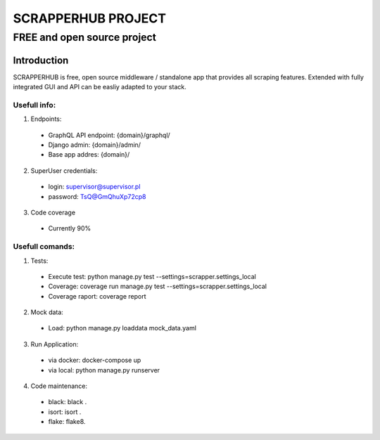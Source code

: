=================
SCRAPPERHUB PROJECT
=================
-------------------------
FREE and open source project
-------------------------

Introduction
============

SCRAPPERHUB is free, open source middleware / standalone app that provides all scraping features. Extended with fully integrated GUI and API can be easliy adapted to your stack.

Usefull info:
----------

1. Endpoints:
  - GraphQL API endpoint: {domain}/graphql/
  - Django admin: {domain}/admin/
  - Base app addres: {domain}/
  
2. SuperUser credentials:
  - login: supervisor@supervisor.pl
  - password: TsQ@GmQhuXp72cp8

3. Code coverage
  - Currently 90%

Usefull comands:
----------

1. Tests:
  - Execute test: python manage.py test --settings=scrapper.settings_local
  - Coverage: coverage run manage.py test --settings=scrapper.settings_local
  - Coverage raport: coverage report
  
2. Mock data:
  - Load: python manage.py loaddata mock_data.yaml

3. Run Application:
  - via docker: docker-compose up
  - via local: python manage.py runserver
  
4. Code maintenance:
  - black: black .
  - isort: isort .
  - flake: flake8.
  